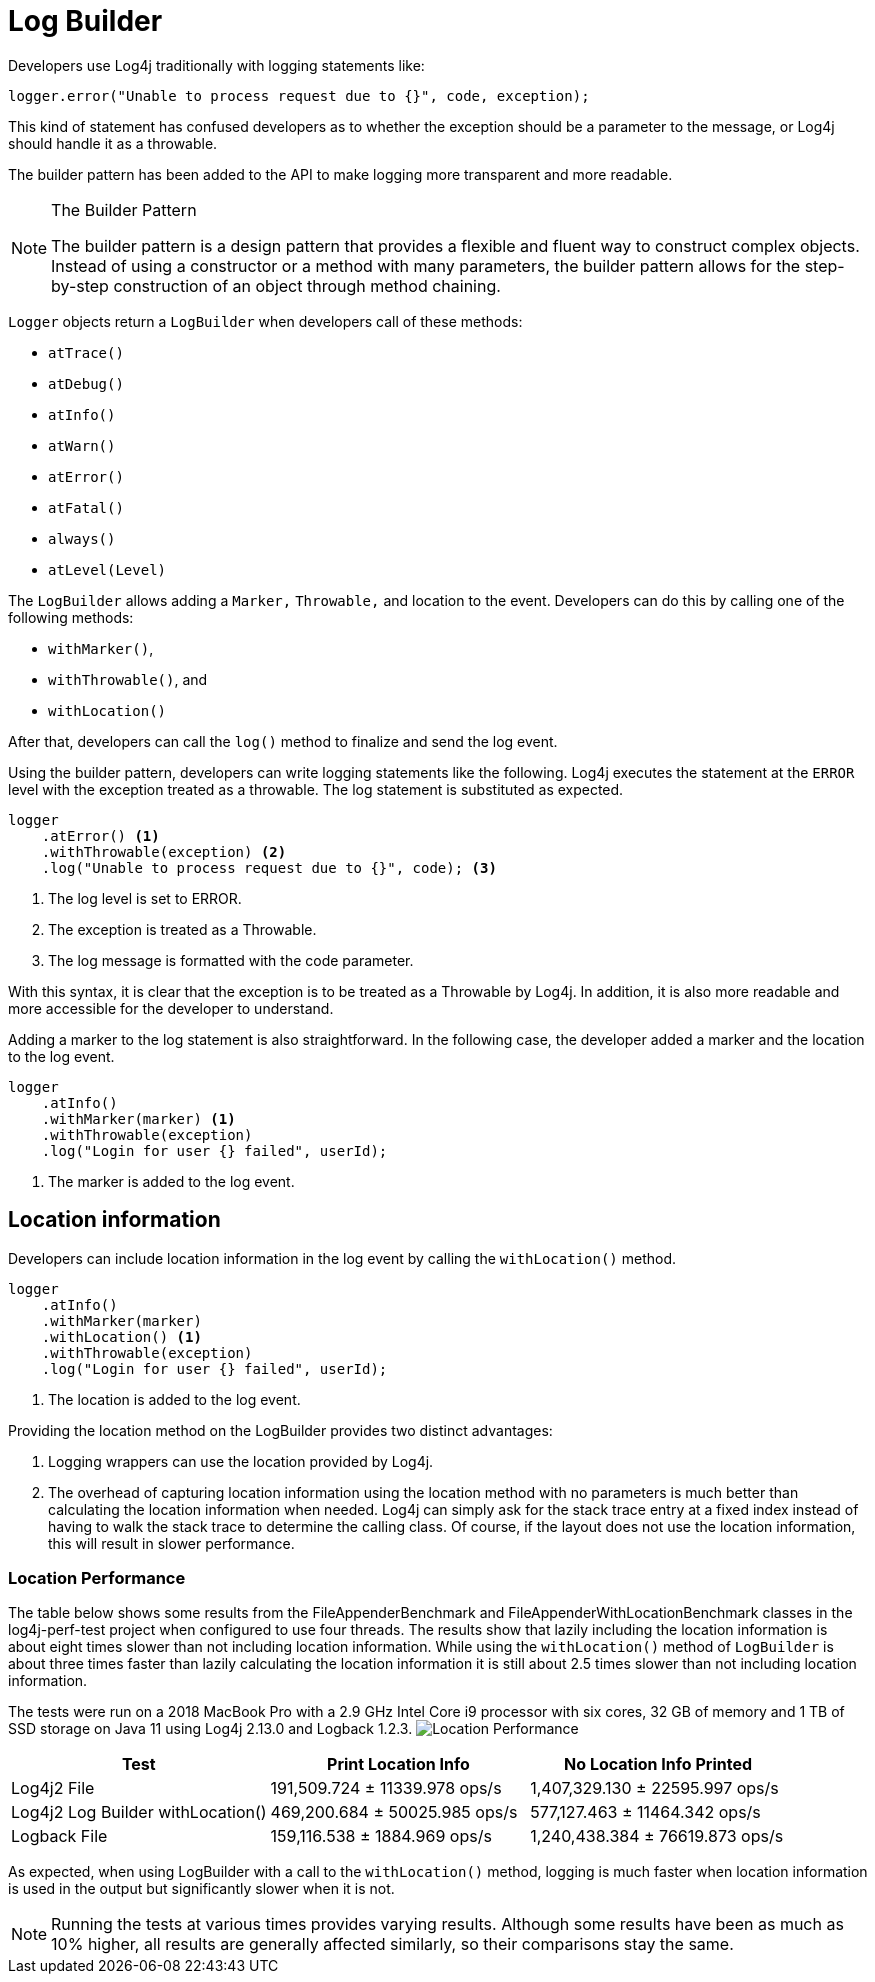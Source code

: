 ////
    Licensed to the Apache Software Foundation (ASF) under one or more
    contributor license agreements.  See the NOTICE file distributed with
    this work for additional information regarding copyright ownership.
    The ASF licenses this file to You under the Apache License, Version 2.0
    (the "License"); you may not use this file except in compliance with
    the License.  You may obtain a copy of the License at

         http://www.apache.org/licenses/LICENSE-2.0

    Unless required by applicable law or agreed to in writing, software
    distributed under the License is distributed on an "AS IS" BASIS,
    WITHOUT WARRANTIES OR CONDITIONS OF ANY KIND, either express or implied.
    See the License for the specific language governing permissions and
    limitations under the License.
////

= Log Builder

Developers use Log4j traditionally with logging statements like:

[source, java]
----
logger.error("Unable to process request due to {}", code, exception);
----

This kind of statement has confused developers as to whether the exception 
should be a parameter to the message, or Log4j should handle it as a throwable. 

The builder pattern has been added to the API to make logging more transparent and more readable. 

[NOTE]
.The Builder Pattern
====
The builder pattern is a design pattern that provides a flexible and fluent way 
to construct complex objects. Instead of using a constructor or a method with many parameters, 
the builder pattern allows for the step-by-step construction of an object through method chaining.
==== 

`Logger` objects return a `LogBuilder` when developers call of these methods:

- `atTrace()`
- `atDebug()`
- `atInfo()`
- `atWarn()`
- `atError()`
- `atFatal()`
- `always()`
- `atLevel(Level)` 

The `LogBuilder` allows adding a `Marker,` `Throwable,` and location to the event. 
Developers can do this by calling one of the following methods:

- `withMarker()`, 
- `withThrowable()`, and 
- `withLocation()` 

After that, developers can call the `log()` method to finalize and send the log event.

Using the builder pattern, developers can write logging statements like the following.
Log4j executes the statement at the `ERROR` level with the exception treated as a throwable.
The log statement is substituted as expected.

[source, java]
----
logger
    .atError() <1>
    .withThrowable(exception) <2>
    .log("Unable to process request due to {}", code); <3>
----
<1> The log level is set to ERROR.
<2> The exception is treated as a Throwable.
<3> The log message is formatted with the code parameter.

With this syntax, it is clear that the exception is to be treated as a Throwable by Log4j.
In addition, it is also more readable and more accessible for the developer to understand.

Adding a marker to the log statement is also straightforward.
In the following case, the developer added a marker and the location to the log event.

[source, java]
----
logger
    .atInfo()
    .withMarker(marker) <1>
    .withThrowable(exception)
    .log("Login for user {} failed", userId);
----
<1> The marker is added to the log event.

== Location information

Developers can include location information in the log event by calling the `withLocation()` method.

[source, java]
----
logger
    .atInfo()
    .withMarker(marker)
    .withLocation() <1>
    .withThrowable(exception)
    .log("Login for user {} failed", userId);
----
<1> The location is added to the log event.

Providing the location method on the LogBuilder provides two distinct advantages:

1. Logging wrappers can use the location provided by Log4j.
2. The overhead of capturing location information using the location method with no
   parameters is much better than calculating the location information when needed. 
   Log4j can simply ask for the stack trace entry at a fixed index instead of having to walk the stack trace
   to determine the calling class. 
   Of course, if the layout does not use the location information, this will result in slower performance.

=== Location Performance

The table below shows some results from the FileAppenderBenchmark and FileAppenderWithLocationBenchmark
classes in the log4j-perf-test project when configured to use four threads. 
The results show that lazily including the location information is about eight times slower than not including location information. 
While using the `withLocation()` method of `LogBuilder` is about three times faster than lazily calculating the location information
it is still about 2.5 times slower than not including location information.

The tests were run on a 2018 MacBook Pro with a 2.9 GHz Intel Core i9 processor with six cores, 32 GB of memory and 1 TB of SSD storage on Java 11 using Log4j 2.13.0 and Logback 1.2.3.
image:LocationPerf.png[Location Performance]

|===
|Test|Print Location Info|No Location Info Printed

|Log4j2 File| 191,509.724 ± 11339.978  ops/s| 1,407,329.130 ± 22595.997  ops/s
|Log4j2 Log Builder withLocation()|469,200.684 ± 50025.985  ops/s|577,127.463 ± 11464.342  ops/s
|Logback File|159,116.538 ± 1884.969  ops/s|1,240,438.384 ± 76619.873  ops/s
|===

As expected, when using LogBuilder with a call to the `withLocation()` method, logging is much faster when location information is used in the output but significantly slower when it is not.

[NOTE]
====
Running the tests at various times provides varying results. 
Although some results have been as much as 10% higher, all results are generally affected similarly, so their comparisons stay the same.
====
